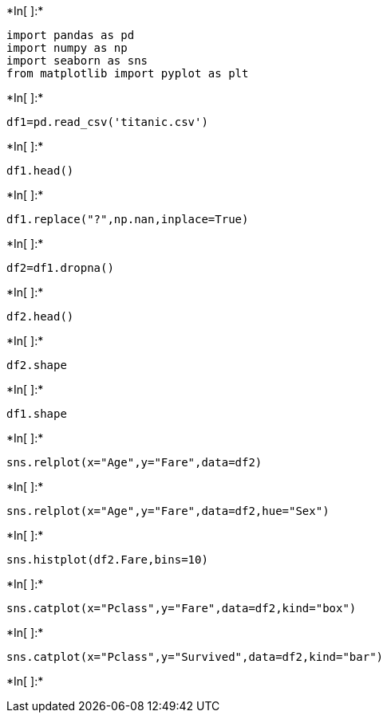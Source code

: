 +*In[ ]:*+
[source, ipython3]
----
import pandas as pd
import numpy as np
import seaborn as sns
from matplotlib import pyplot as plt
----


+*In[ ]:*+
[source, ipython3]
----
df1=pd.read_csv('titanic.csv')
----


+*In[ ]:*+
[source, ipython3]
----
df1.head()
----


+*In[ ]:*+
[source, ipython3]
----
df1.replace("?",np.nan,inplace=True)
----


+*In[ ]:*+
[source, ipython3]
----
df2=df1.dropna()
----


+*In[ ]:*+
[source, ipython3]
----
df2.head()
----


+*In[ ]:*+
[source, ipython3]
----
df2.shape
----


+*In[ ]:*+
[source, ipython3]
----
df1.shape
----


+*In[ ]:*+
[source, ipython3]
----
sns.relplot(x="Age",y="Fare",data=df2)
----


+*In[ ]:*+
[source, ipython3]
----
sns.relplot(x="Age",y="Fare",data=df2,hue="Sex")
----


+*In[ ]:*+
[source, ipython3]
----
sns.histplot(df2.Fare,bins=10)
----


+*In[ ]:*+
[source, ipython3]
----
sns.catplot(x="Pclass",y="Fare",data=df2,kind="box")
----


+*In[ ]:*+
[source, ipython3]
----
sns.catplot(x="Pclass",y="Survived",data=df2,kind="bar")
----


+*In[ ]:*+
[source, ipython3]
----

----
